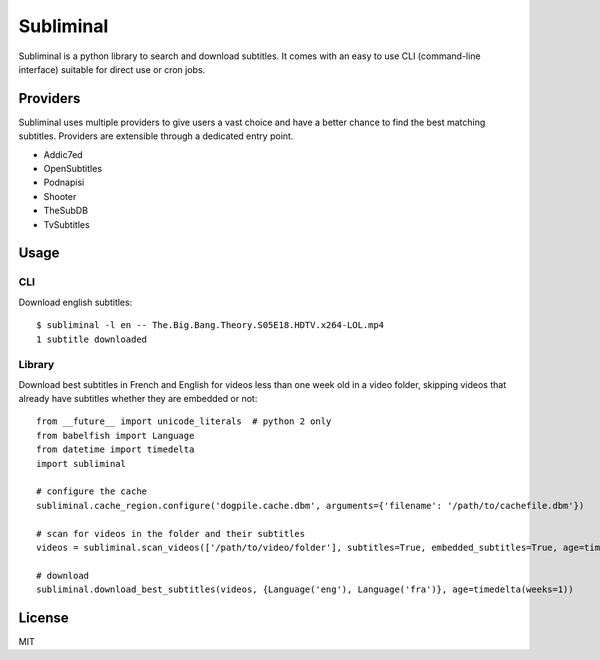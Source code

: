 Subliminal
==========

Subliminal is a python library to search and download subtitles.
It comes with an easy to use CLI (command-line interface) suitable for direct use or cron jobs.

.. image:: https://travis-ci.org/Diaoul/subliminal.png
    :target: https://travis-ci.org/Diaoul/subliminal

.. image:: https://coveralls.io/repos/Diaoul/subliminal/badge.png
    :target: https://coveralls.io/r/Diaoul/subliminal


Providers
---------
Subliminal uses multiple providers to give users a vast choice and have a better chance to find the
best matching subtitles. Providers are extensible through a dedicated entry point.

* Addic7ed
* OpenSubtitles
* Podnapisi
* Shooter
* TheSubDB
* TvSubtitles


Usage
-----
CLI
^^^
Download english subtitles::

    $ subliminal -l en -- The.Big.Bang.Theory.S05E18.HDTV.x264-LOL.mp4
    1 subtitle downloaded

Library
^^^^^^^
Download best subtitles in French and English for videos less than one week old in a video folder,
skipping videos that already have subtitles whether they are embedded or not::

    from __future__ import unicode_literals  # python 2 only
    from babelfish import Language
    from datetime import timedelta
    import subliminal
    
    # configure the cache
    subliminal.cache_region.configure('dogpile.cache.dbm', arguments={'filename': '/path/to/cachefile.dbm'})

    # scan for videos in the folder and their subtitles
    videos = subliminal.scan_videos(['/path/to/video/folder'], subtitles=True, embedded_subtitles=True, age=timedelta(weeks=1))

    # download
    subliminal.download_best_subtitles(videos, {Language('eng'), Language('fra')}, age=timedelta(weeks=1))


License
-------
MIT

